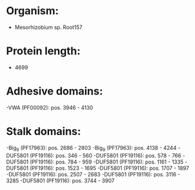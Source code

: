 * Organism:
- Mesorhizobium sp. Root157
* Protein length:
- 4699
* Adhesive domains:
-VWA (PF00092): pos. 3946 - 4130
* Stalk domains:
-Big_9 (PF17963): pos. 2686 - 2803
-Big_9 (PF17963): pos. 4138 - 4244
-DUF5801 (PF19116): pos. 346 - 560
-DUF5801 (PF19116): pos. 578 - 766
-DUF5801 (PF19116): pos. 784 - 959
-DUF5801 (PF19116): pos. 1161 - 1335
-DUF5801 (PF19116): pos. 1523 - 1695
-DUF5801 (PF19116): pos. 1707 - 1897
-DUF5801 (PF19116): pos. 2507 - 2683
-DUF5801 (PF19116): pos. 3116 - 3285
-DUF5801 (PF19116): pos. 3744 - 3907

